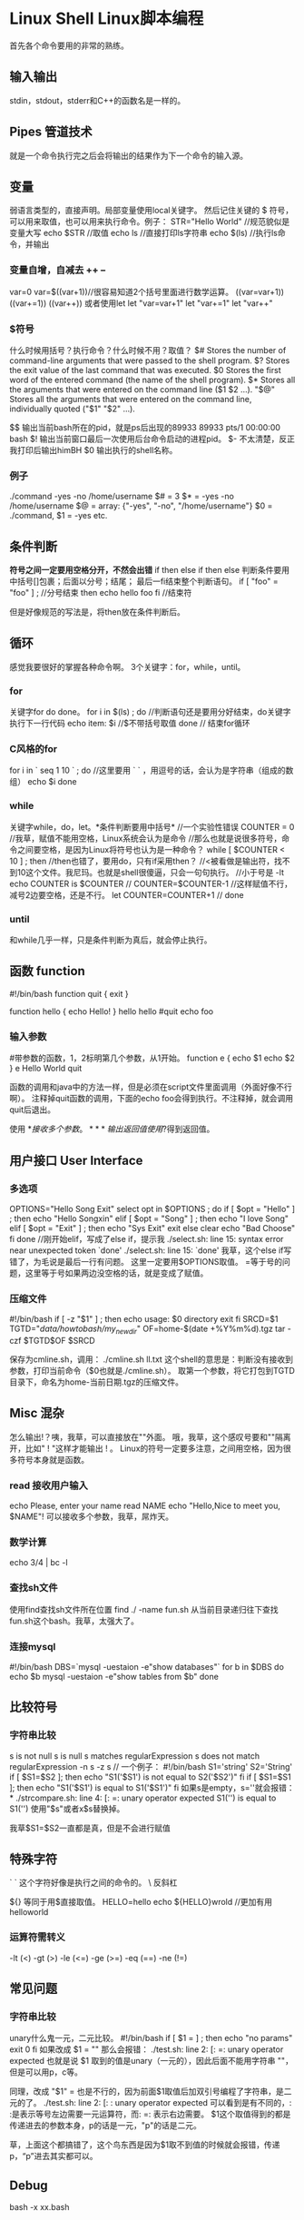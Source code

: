 * Linux Shell Linux脚本编程
  首先各个命令要用的非常的熟练。
** 输入输出
   stdin，stdout，stderr和C++的函数名是一样的。

** Pipes 管道技术
   就是一个命令执行完之后会将输出的结果作为下一个命令的输入源。

** 变量
   弱语言类型的，直接声明。局部变量使用local关键字。
   然后记住关键的 $ 符号，可以用来取值，也可以用来执行命令。例子：
   STR="Hello World" //规范貌似是变量大写
   echo $STR //取值
   echo ls //直接打印ls字符串
   echo $(ls)  //执行ls命令，并输出
*** 变量自增，自减去 ++ --
   var=0
   var=$((var+1))//很容易知道2个括号里面进行数学运算。
   ((var=var+1))
   ((var+=1))
   ((var++))
   或者使用let
   let "var=var+1"
   let "var+=1"
   let "var++"
*** $符号
    什么时候用括号？执行命令？什么时候不用？取值？
    $#    Stores the number of command-line arguments that
    were passed to the shell program.
    $?    Stores the exit value of the last command that was
    executed.
    $0    Stores the first word of the entered command (the
    name of the shell program).
    $*    Stores all the arguments that were entered on the
    command line ($1 $2 ...).
    "$@"  Stores all the arguments that were entered
    on the command line, individually quoted ("$1" "$2" ...).

    $$ 输出当前bash所在的pid，就是ps后出现的89933
    89933 pts/1    00:00:00 bash
    $! 输出当前窗口最后一次使用后台命令启动的进程pid。
    $- 不太清楚，反正我打印后输出himBH
    $0 输出执行的shell名称。

*** 例子
    ./command -yes -no /home/username
    $# = 3
    $* = -yes -no /home/username
    $@ = array: {"-yes", "-no", "/home/username"}
    $0 = ./command, $1 = -yes etc.
** 条件判断
   *符号之间一定要用空格分开，不然会出错*
   if then else if then else
   判断条件要用中括号[]包裹；后面以分号；结尾；
   最后一fi结束整个判断语句。
   if [ "foo" = "foo" ] ; //分号结束
   then
       echo hello foo
   fi //结束符

   但是好像规范的写法是，将then放在条件判断后。

** 循环
   感觉我要很好的掌握各种命令啊。
   3个关键字：for，while，until。
*** for
    关键字for do done。
    for i in $(ls) ; do //判断语句还是要用分好结束，do关键字执行下一行代码
        echo item: $i  //$不带括号取值
    done // 结束for循环
*** C风格的for
    for i in ` seq 1 10 ` ; do //这里要用 ` ` ，用逗号的话，会认为是字符串（组成的数组）
        echo $i
    done

*** while
    关键字while，do，let。*条件判断要用中括号*
    //一个实验性错误
    COUNTER = 0  //我草，赋值不能用空格，Linux系统会认为是命令
    //那么也就是说很多符号，命令之间要空格，是因为Linux将符号也认为是一种命令？
    while [ $COUNTER < 10 ] ; then //then也错了，要用do，只有if采用then？
    //<被看做是输出符，找不到10这个文件。我尼玛。也就是shell很傻逼，只会一句句执行。
    //小于号是 -lt
        echo COUNTER is $COUNTER  //
        COUNTER=$COUNTER-1 //这样赋值不行，减号2边要空格，还是不行。
        let COUNTER=COUNTER+1 //
    done
*** until
    和while几乎一样，只是条件判断为真后，就会停止执行。

** 函数 function
   #!/bin/bash
   function quit {
       exit
   }

   function hello {
       echo Hello!
   }
   hello
   hello
   #quit
   echo foo
*** 输入参数
   #带参数的函数，1，2标明第几个参数，从1开始。
   function e {
       echo $1
       echo $2
   }
   e Hello World
   quit

   函数的调用和java中的方法一样，但是必须在script文件里面调用（外面好像不行啊）。
   注释掉quit函数的调用，下面的echo foo会得到执行。不注释掉，就会调用quit后退出。

   使用 $* 接收多个参数。
*** 输出返回值
    使用$?得到返回值。

** 用户接口 User Interface
*** 多选项
   OPTIONS="Hello Song Exit"
   select opt in $OPTIONS ; do
        if [ $opt = "Hello" ] ; then
            echo "Hello Songxin"
        elif [ $opt = "Song" ] ; then
            echo "I love Song"
        elif [ $opt = "Exit" ] ; then
            echo "Sys Exit"
            exit
        else
            clear
            echo "Bad Choose"
        fi
   done
   //刚开始elif，写成了else if，提示我
   ./select.sh: line 15: syntax error near unexpected token `done'
   ./select.sh: line 15: `done'
   我草，这个else if写错了，为毛说是最后一行有问题。
   这里一定要用$OPTIONS取值。
   =等于号的问题，这里等于号如果两边没空格的话，就是变成了赋值。

*** 压缩文件
    #!/bin/bash
    if [ -z "$1" ] ; then
        echo usage: $0 directory
        exit
    fi
    SRCD=$1
    TGTD="/data/howtobash/my_new_dir/"
    OF=home-$(date +%Y%m%d).tgz
    tar -czf $TGTD$OF $SRCD

    保存为cmline.sh，调用：
    ./cmline.sh ll.txt
    这个shell的意思是：判断没有接收到参数，打印当前命令（$0也就是./cmline.sh）。
    取第一个参数，将它打包到TGTD目录下，命名为home-当前日期.tgz的压缩文件。

** Misc 混杂
   怎么输出!？咦，我草，可以直接放在""外面。
   哦，我草，这个感叹号要和""隔离开，比如" ! "这样才能输出 ! 。
   Linux的符号一定要多注意，之间用空格，因为很多符号本身就是函数。
*** read 接收用户输入
    echo Please, enter your name
    read NAME
    echo "Hello,Nice to meet you, $NAME"!
    可以接收多个参数，我草，屌炸天。
*** 数学计算
    echo 3/4 | bc -l

*** 查找sh文件
    使用find查找sh文件所在位置
    find ./ -name fun.sh
    从当前目录递归往下查找fun.sh这个bash。我草，太强大了。

*** 连接mysql
    #!/bin/bash
    DBS=`mysql -uestaion  -e"show databases"`
    for b in $DBS
    do
        echo $b
        mysql -uestaion  -e"show tables from $b"
    done

** 比较符号
*** 字符串比较
    s is not null
    s is null
    s matches regularExpression
    s does not match regularExpression
    -n s
    -z s //
    一个例子：
    #!/bin/bash
    S1='string'
    S2='String'
    if [ $S1=$S2 ];
    then
        echo "S1('$S1') is not equal to S2('$S2')"
    fi
    if [ $S1=$S1 ];
    then
        echo "S1('$S1') is equal to S1('$S1')"
    fi
    如果s是empty，s=''就会报错：*
    ./strcompare.sh: line 4: [: =: unary operator expected
    S1('') is equal to S1('')
    使用"$s"或者x$s替换掉。

    我草$S1=$S2一直都是真，但是不会进行赋值

** 特殊字符
   ` ` 这个字符好像是执行之间的命令的。
   \ 反斜杠

   ${} 等同于用$直接取值。
   HELLO=hello
   echo ${HELLO}wrold //更加有用
   helloworld

*** 运算符需转义
    -lt (<)
    -gt (>)
    -le (<=)
    -ge (>=)
    -eq (==)
    -ne (!=)

** 常见问题
*** 字符串比较
    unary什么鬼一元，二元比较。
    #!/bin/bash
    if [ $1 = ] ; then
        echo "no params"
        exit 0
   fi
   如果改成 $1 = "" 那么会报错：
   ./test.sh: line 2: [: =: unary operator expected
   也就是说 $1 取到的值是unary（一元的），因此后面不能用字符串 ""，但是可以用p，c等。

   同理，改成 "$1" =  也是不行的，因为前面$1取值后加双引号编程了字符串，是二元的了。
   ./test.sh: line 2: [: : unary operator expected
   可以看到是有不同的，: :是表示等号左边需要一元运算符，而: =: 表示右边需要。
   $1这个取值得到的都是传递进去的参数本身，p的话是一元，"p"的话是二元。

   草，上面这个都搞错了，这个鸟东西是因为$1取不到值的时候就会报错，传递p，“p”进去其实都可以。
** Debug
   bash -x xx.bash

** 非常有用的命令
*** find

*** sed
    sed  - stream editor for filtering and transforming text
    不能改变原文件的内容。
    sed 's/China/America/g' dummy.txt > result.txt
    将dummy.txt中的China替换成America，然后重定向输出到result.txt中。
    *注意* 不能讲dummy.txt重定向到dummy.txt，这样会导致dummy.txt中的内容清空。

    更高级的学习方法
    首先我用man sed查看sed的说明：流编辑器，用作过滤和转变文本。
    那么我们先不看选项，参数。我们先自己来想想，会有哪些选项，参数来支持哪些功能。
    过滤：肯定可以得到匹配某些字符串的那些行。也可以用正则表达式。
    转变文本：可以将字符串A替换成字符串B；可以去掉符合一定特则的空格，换行等。

    然后我文档并没有看懂，但是我依然不去Google，我会 *直接实验* 。
    -n 只有匹配并经过特殊处理的哪行才会显示。
    nl 显示行数

    sed 针对一行只会有效执行一次，比如
    echo "one two three,one two three" | sed 's/one/ONE/'
    只会替换掉第一个one。

**** 替换 s
     当要替换的字符串中包含特殊字符时，比如要替换/usr/bin为/common/bin
     需要对/进行转义，
     sed 's /\/user /\/common '
     或者用下划线_,大肠符号:,中划线|替换到票
**** 使用&替代匹配的结果
     echo "123456 abc xxx" | sed -r 's/[0-9]+/& &/'
     输出：
     123456 123456 abc xxx
**** 只匹配正则到的结果
     echo abcd123 | sed 's/\([a-z]*\).*/\1/'
     输出：
     abcd

*** awk
    awk '/test/{print}' dummy 打印dummy文件中匹配到test的字符串。
    awk '/test/{i=i+1} END {print i}' dummy 匹配到dummy中的test，并计算匹配到的总数量
*** grep

*** wc

*** tput

*** head
*** cut
    cut -b 切割，参数接数字
    echo 'baz' | cut -b 2
    cut -c 切割字符
    echo 'baz' | cut -c 2
    cut -d 根据指定分割符来切割，参数接切割后的结果集的index，类似java中的split。
    echo 'alice,19,beij,girl' |cut -d ',' -f 1,3
    输出：alice,beij
    echo 'foo' | cut --complement -c 1
    输出oo
    echo 'how;now;brown;cow' | cut -d ';' -f 1,3,4 --output-delimiter=' '
    替换切割符号，类似java中的replace。
